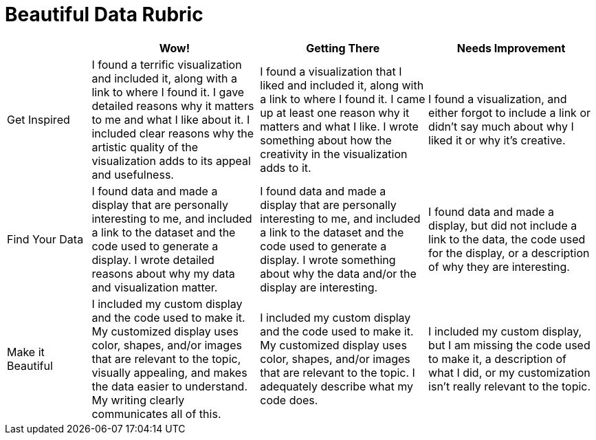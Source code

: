 = Beautiful Data Rubric

[cols="2,4,4,4", options="header"]
|===
|
| Wow!
| Getting There
| Needs Improvement

| Get Inspired
| I found a terrific visualization and included it, along with a link to where I found it. I gave detailed reasons why it matters to me and what I like about it. I included clear reasons why the artistic quality of the visualization adds to its appeal and usefulness.
| I found a visualization that I liked and included it, along with a link to where I found it. I came up at least one reason why it matters and what I like. I wrote something about how the creativity in the visualization adds to it.
| I found a visualization, and either forgot to include a link or didn't say much about why I liked it or why it's creative.

| Find Your Data
| I found data and made a display that are personally interesting to me, and included a link to the dataset and the code used to generate a display. I wrote detailed reasons about why my data and visualization matter.
| I found data and made a display that are personally interesting to me, and included a link to the dataset and the code used to generate a display. I wrote something about why the data and/or the display are interesting.
| I found data and made a display, but did not include a link to the data, the code used for the display, or a description of why they are interesting.

| Make it Beautiful
| I included my custom display and the code used to make it. My customized display uses color, shapes, and/or images that are relevant to the topic, visually appealing, and makes the data easier to understand. My writing clearly communicates all of this.
| I included my custom display and the code used to make it. My customized display uses color, shapes, and/or images that are relevant to the topic. I adequately describe what my code does.
| I included my custom display, but I am missing the code used to make it, a description of what I did, or my customization isn't really relevant to the topic.

|===


